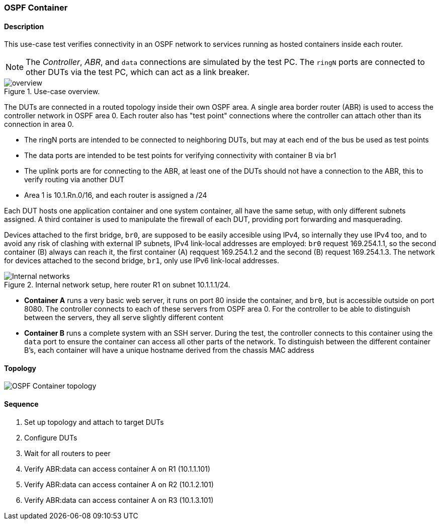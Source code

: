 === OSPF Container

ifdef::topdoc[:imagesdir: {topdoc}../../test/case/use_case/ospf_container]

==== Description

This use-case test verifies connectivity in an OSPF network to services
running as hosted containers inside each router.

NOTE: The _Controller_, _ABR_, and `data` connections are simulated by
the test PC. The `ringN` ports are connected to other DUTs via the test
PC, which can act as a link breaker.

.Use-case overview.
[#img-overview]
image::overview.svg[]

The DUTs are connected in a routed topology inside their own OSPF area.
A single area border router (ABR) is used to access the controller
network in OSPF area 0.  Each router also has "test point" connections
where the controller can attach other than its connection in area 0.

 - The ringN ports are intended to be connected to neighboring DUTs, but
   may at each end of the bus be used as test points
 - The data ports are intended to be test points for verifying
   connectivity with container B via br1
 - The uplink ports are for connecting to the ABR, at least one of the
   DUTs should not have a connection to the ABR, this to verify routing
   via another DUT
 - Area 1 is 10.1.Rn.0/16, and each router is assigned a /24

Each DUT hosts one application container and one system container, all
have the same setup, with only different subnets assigned.  A third
container is used to manipulate the firewall of each DUT, providing port
forwarding and masquerading.

Devices attached to the first bridge, `br0`, are supposed to be easily
accesible using IPv4, so internally they use IPv4 too, and to avoid any
risk of clashing with external IP subnets, IPv4 link-local addresses are
employed: `br0` request 169.254.1.1, so the second container (B) always
can reach it, the first container (A) reqquest 169.254.1.2 and the
second (B) request 169.254.1.3.  The network for devices attached to the
second bridge, `br1`, only use IPv6 link-local addresses.

.Internal network setup, here router R1 on subnet 10.1.1.1/24.
[#img-setup]
image::internal-network.svg[Internal networks]

 - *Container A* runs a very basic web server, it runs on port 80 inside
   the container, and `br0`, but is accessible outside on port 8080.
   The controller connects to each of these servers from OSPF area 0.
   For the controller to be able to distinguish between the servers,
   they all serve slightly different content
 - *Container B* runs a complete system with an SSH server.  During the
   test, the controller connects to this container using the `data` port
   to ensure the container can access all other parts of the network.
   To distinguish between the different container B's, each container
   will have a unique hostname derived from the chassis MAC address

==== Topology

image::topology.svg[OSPF Container topology, align=center, scaledwidth=75%]

==== Sequence

. Set up topology and attach to target DUTs
. Configure DUTs
. Wait for all routers to peer
. Verify ABR:data can access container A on R1 (10.1.1.101)
. Verify ABR:data can access container A on R2 (10.1.2.101)
. Verify ABR:data can access container A on R3 (10.1.3.101)


